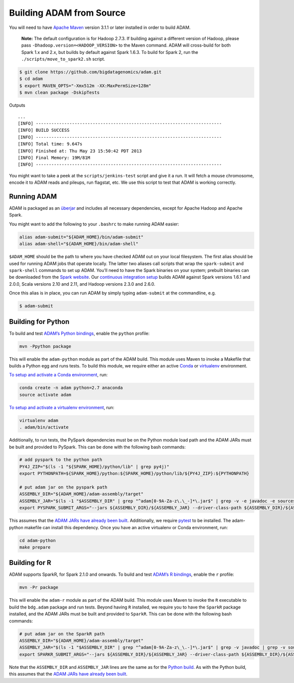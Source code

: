 Building ADAM from Source
=========================

You will need to have `Apache Maven <http://maven.apache.org/>`__
version 3.1.1 or later installed in order to build ADAM.

    **Note:** The default configuration is for Hadoop 2.7.3. If building
    against a different version of Hadoop, please pass
    ``-Dhadoop.version=<HADOOP_VERSION>`` to the Maven command. ADAM
    will cross-build for both Spark 1.x and 2.x, but builds by default
    against Spark 1.6.3. To build for Spark 2, run the
    ``./scripts/move_to_spark2.sh`` script.

.. code:: bash

    $ git clone https://github.com/bigdatagenomics/adam.git
    $ cd adam
    $ export MAVEN_OPTS="-Xmx512m -XX:MaxPermSize=128m"
    $ mvn clean package -DskipTests

Outputs

::

    ...
    [INFO] ------------------------------------------------------------------------
    [INFO] BUILD SUCCESS
    [INFO] ------------------------------------------------------------------------
    [INFO] Total time: 9.647s
    [INFO] Finished at: Thu May 23 15:50:42 PDT 2013
    [INFO] Final Memory: 19M/81M
    [INFO] ------------------------------------------------------------------------

You might want to take a peek at the ``scripts/jenkins-test`` script and
give it a run. It will fetch a mouse chromosome, encode it to ADAM reads
and pileups, run flagstat, etc. We use this script to test that ADAM is
working correctly.

Running ADAM
------------

ADAM is packaged as an
`überjar <https://maven.apache.org/plugins/maven-shade-plugin/>`__ and
includes all necessary dependencies, except for Apache Hadoop and Apache
Spark.

You might want to add the following to your ``.bashrc`` to make running
ADAM easier:

.. code:: bash

    alias adam-submit="${ADAM_HOME}/bin/adam-submit"
    alias adam-shell="${ADAM_HOME}/bin/adam-shell"

``$ADAM_HOME`` should be the path to where you have checked ADAM out on
your local filesystem. The first alias should be used for running ADAM
jobs that operate locally. The latter two aliases call scripts that wrap
the ``spark-submit`` and ``spark-shell`` commands to set up ADAM. You’ll
need to have the Spark binaries on your system; prebuilt binaries can be
downloaded from the `Spark
website <http://spark.apache.org/downloads.html>`__. Our `continuous
integration setup <https://amplab.cs.berkeley.edu/jenkins/job/ADAM/>`__
builds ADAM against Spark versions 1.6.1 and 2.0.0, Scala versions 2.10
and 2.11, and Hadoop versions 2.3.0 and 2.6.0.

Once this alias is in place, you can run ADAM by simply typing
``adam-submit`` at the commandline, e.g.

.. code:: bash

    $ adam-submit

Building for Python
-------------------

To build and test `ADAM’s Python bindings <#python>`__, enable the
``python`` profile:

.. code:: bash

    mvn -Ppython package

This will enable the ``adam-python`` module as part of the ADAM build.
This module uses Maven to invoke a Makefile that builds a Python egg and
runs tests. To build this module, we require either an active
`Conda <https://conda.io/>`__ or
`virtualenv <https://virtualenv.pypa.io/en/stable/>`__ environment.

`To setup and activate a Conda
environment <https://conda.io/docs/using/envs.html>`__, run:

.. code:: bash

    conda create -n adam python=2.7 anaconda
    source activate adam

`To setup and activate a virtualenv
environment <https://virtualenv.pypa.io/en/stable/userguide/#usage>`__,
run:

.. code:: bash

    virtualenv adam
    . adam/bin/activate

Additionally, to run tests, the PySpark dependencies must be on the
Python module load path and the ADAM JARs must be built and provided to
PySpark. This can be done with the following bash commands:

.. code:: bash

    # add pyspark to the python path
    PY4J_ZIP="$(ls -1 "${SPARK_HOME}/python/lib" | grep py4j)"
    export PYTHONPATH=${SPARK_HOME}/python:${SPARK_HOME}/python/lib/${PY4J_ZIP}:${PYTHONPATH}

    # put adam jar on the pyspark path
    ASSEMBLY_DIR="${ADAM_HOME}/adam-assembly/target"
    ASSEMBLY_JAR="$(ls -1 "$ASSEMBLY_DIR" | grep "^adam[0-9A-Za-z\.\_-]*\.jar$" | grep -v -e javadoc -e sources || true)"
    export PYSPARK_SUBMIT_ARGS="--jars ${ASSEMBLY_DIR}/${ASSEMBLY_JAR} --driver-class-path ${ASSEMBLY_DIR}/${ASSEMBLY_JAR} pyspark-shell"

This assumes that the `ADAM JARs have already been
built <#build-from-source>`__. Additionally, we require
`pytest <https://docs.pytest.org/en/latest/>`__ to be installed. The
adam-python makefile can install this dependency. Once you have an
active virtualenv or Conda environment, run:

.. code:: bash

    cd adam-python
    make prepare

Building for R
--------------

ADAM supports SparkR, for Spark 2.1.0 and onwards. To build and test
`ADAM’s R bindings <#r>`__, enable the ``r`` profile:

.. code:: bash

    mvn -Pr package

This will enable the ``adam-r`` module as part of the ADAM build. This
module uses Maven to invoke the ``R`` executable to build the
``bdg.adam`` package and run tests. Beyond having ``R`` installed, we
require you to have the ``SparkR`` package installed, and the ADAM JARs
must be built and provided to ``SparkR``. This can be done with the
following bash commands:

.. code:: bash

    # put adam jar on the SparkR path
    ASSEMBLY_DIR="${ADAM_HOME}/adam-assembly/target"
    ASSEMBLY_JAR="$(ls -1 "$ASSEMBLY_DIR" | grep "^adam[0-9A-Za-z\_\.-]*\.jar$" | grep -v javadoc | grep -v sources || true)"
    export SPARKR_SUBMIT_ARGS="--jars ${ASSEMBLY_DIR}/${ASSEMBLY_JAR} --driver-class-path ${ASSEMBLY_DIR}/${ASSEMBLY_JAR} sparkr-shell"

Note that the ``ASSEMBLY_DIR`` and ``ASSEMBLY_JAR`` lines are the same
as for the `Python build <#python-build>`__. As with the Python build,
this assumes that the `ADAM JARs have already been
built <#build-from-source>`__.
